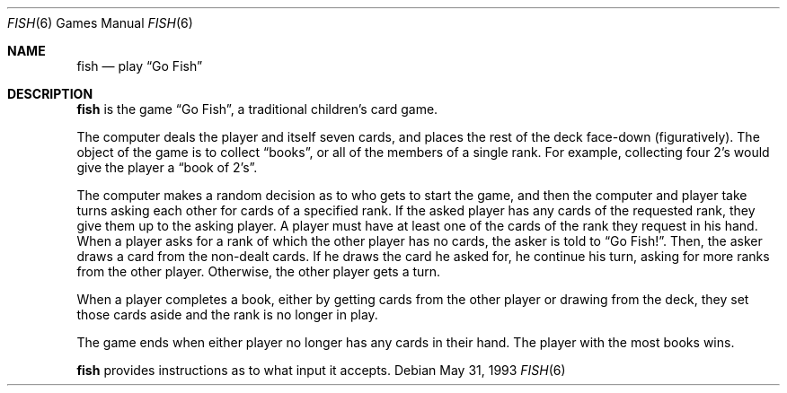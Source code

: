 .\" This file is free software, distributed under the BSD license.
.Dd May 31, 1993
.Dt FISH 6
.Os
.Sh NAME
.Nm fish
.Nd play
.Dq Go Fish
.Sh DESCRIPTION
.Nm
is the game
.Dq Go Fish ,
a traditional children's card game.
.Pp
The computer deals the player and itself seven cards, and places
the rest of the deck face-down (figuratively).
The object of the game is to collect
.Dq books ,
or all of the members of a single rank.
For example, collecting four 2's would give the player a
.Dq book of 2's .
.Pp
The computer makes a random decision as to who gets to start the game,
and then the computer and player take turns asking each other for cards
of a specified rank. If the asked player has any cards of the requested
rank, they give them up to the asking player. A player must have at least
one of the cards of the rank they request in his hand. When a player asks
for a rank of which the other player has no cards, the asker is told to
.Dq Go Fish! .
Then, the asker draws a card from the non-dealt cards. If he draws the
card he asked for, he continue his turn, asking for more ranks from the
other player. Otherwise, the other player gets a turn.
.Pp
When a player completes a book, either by getting cards from the other
player or drawing from the deck, they set those cards aside and the rank
is no longer in play.
.Pp
The game ends when either player no longer has any cards in their hand.
The player with the most books wins.
.Pp
.Nm
provides instructions as to what input it accepts.

